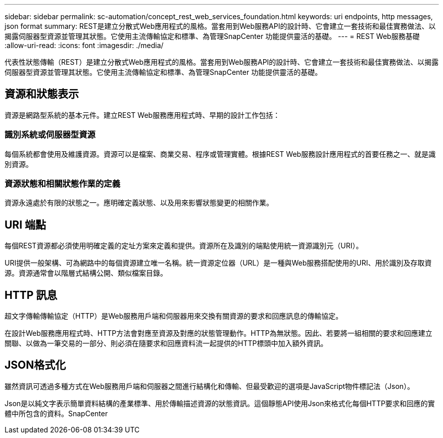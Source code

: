 ---
sidebar: sidebar 
permalink: sc-automation/concept_rest_web_services_foundation.html 
keywords: uri endpoints, http messages, json format 
summary: REST是建立分散式Web應用程式的風格。當套用到Web服務API的設計時、它會建立一套技術和最佳實務做法、以揭露伺服器型資源並管理其狀態。它使用主流傳輸協定和標準、為管理SnapCenter 功能提供靈活的基礎。 
---
= REST Web服務基礎
:allow-uri-read: 
:icons: font
:imagesdir: ./media/


[role="lead"]
代表性狀態傳輸（REST）是建立分散式Web應用程式的風格。當套用到Web服務API的設計時、它會建立一套技術和最佳實務做法、以揭露伺服器型資源並管理其狀態。它使用主流傳輸協定和標準、為管理SnapCenter 功能提供靈活的基礎。



== 資源和狀態表示

資源是網路型系統的基本元件。建立REST Web服務應用程式時、早期的設計工作包括：



=== 識別系統或伺服器型資源

每個系統都會使用及維護資源。資源可以是檔案、商業交易、程序或管理實體。根據REST Web服務設計應用程式的首要任務之一、就是識別資源。



=== 資源狀態和相關狀態作業的定義

資源永遠處於有限的狀態之一。應明確定義狀態、以及用來影響狀態變更的相關作業。



== URI 端點

每個REST資源都必須使用明確定義的定址方案來定義和提供。資源所在及識別的端點使用統一資源識別元（URI）。

URI提供一般架構、可為網路中的每個資源建立唯一名稱。統一資源定位器（URL）是一種與Web服務搭配使用的URI、用於識別及存取資源。資源通常會以階層式結構公開、類似檔案目錄。



== HTTP 訊息

超文字傳輸傳輸協定（HTTP）是Web服務用戶端和伺服器用來交換有關資源的要求和回應訊息的傳輸協定。

在設計Web服務應用程式時、HTTP方法會對應至資源及對應的狀態管理動作。HTTP為無狀態。因此、若要將一組相關的要求和回應建立關聯、以做為一筆交易的一部分、則必須在隨要求和回應資料流一起提供的HTTP標頭中加入額外資訊。



== JSON格式化

雖然資訊可透過多種方式在Web服務用戶端和伺服器之間進行結構化和傳輸、但最受歡迎的選項是JavaScript物件標記法（Json）。

Json是以純文字表示簡單資料結構的產業標準、用於傳輸描述資源的狀態資訊。這個靜態API使用Json來格式化每個HTTP要求和回應的實體中所包含的資料。SnapCenter
